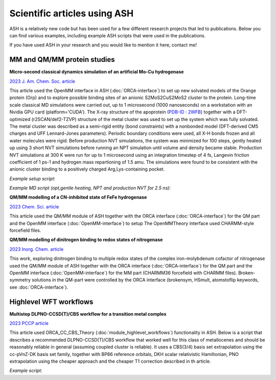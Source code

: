 Scientific articles using ASH
================================

ASH is a relatively new code but has been used for a few different research projects that led to publications. Below you can find various examples, including example ASH scripts that were used in the publications.

If you have used ASH in your research and you would like to mention it here, contact me!


###################################
MM and QM/MM protein studies
###################################

**Micro-second classical dynamics simulation of an artificial Mo-Cu hydrogenase**

`2023 J. Am. Chem. Soc. article <https://pubs.acs.org/doi/10.1021/jacs.3c01350>`_ 

This article used the OpenMM interface in ASH (:doc:`ORCA-interface`) to set up new solvated models of the Orange protein (Orp) and to explore possible binding
sites of an anionic S2MoS2CuS2MoS2 cluster to the protein. Long-time scale classical MD simulations were carried out, up to 1 microsecond (1000 nanoseconds) on a workstation with an Nvidia GPU card (platform='CUDA'). 
The X-ray structure of the apoprotein (`PDB-ID : 2WFB <https://www.rcsb.org/structure/2WFB>`_) together with a DFT-optimized (r2SCAN/def2-TZVP) structure of the metal cluster was used to set up the system which was fully solvated.
The metal cluster was described as a semi-rigid entity (bond constraints) with a nonbonded model (DFT-derived  CM5 charges and UFF Lennard-Jones parameters).
Periodic boundary conditions were used, all X-H bonds frozen and all water molecules were rigid. Before production NVT simulations, the system was minimized for 100 steps, gently heated up using 3 short NVT simulations
before running an NPT simulation until volume and density became stable. Production NVT simulations at 300 K were run for up to 1 microsecond using an integration timestep of 4 fs, Langevin friction coefficient of 1 ps-1 and hydrogen mass repartioning of 1.5 amu.
The simulations were found to be consistent with the anionic cluster binding to a positively charged Arg,Lys-containing pocket.

*Example setup script:*

.. toggle::
        
    .. code-block:: python


        from ash import *

        #Original raw PDB-file (no hydrogens, nosolvent)
        pdbfile="2wfb-modRB.pdb"
        #XML-file to deal with cofactor
        extraxmlfile="MCM.xml"
        #Setting possible manual protonation states.
        residue_variants={}
        # Setting up system via Modeller
        OpenMM_Modeller(pdbfile=pdbfile, forcefield='CHARMM36',
            extraxmlfile=extraxmlfile, watermodel="tip3p", pH=7.0, solvent_padding=10.0,
            ionicstrength=0.1, pos_iontype='Na+', neg_iontype='Cl-', residue_variants=residue_variants, use_higher_occupancy=True)

    where MCM.xml is the forcefield file for the Mo2CuS8 cluster:

    .. code-block:: text

        <ForceField>
        <AtomTypes>
        <Type name="MOX" class="Mo" element="Mo" mass="95.96"/>
        <Type name="CUX" class="Cu" element="Cu" mass="63.546"/>
        <Type name="SXB" class="S" element="S" mass="32.065"/>
        <Type name="SXT" class="S" element="S" mass="32.065"/>
        </AtomTypes>
        <Residues>
        <Residue name="MCM">
        <Atom name="MO1" type="MOX"/>
        <Atom name="MO2" type="MOX"/>
        <Atom name="CU1" type="CUX"/>
        <Atom name="S1" type="SXT"/>
        <Atom name="S2" type="SXT"/>
        <Atom name="S3" type="SXB"/>
        <Atom name="S4" type="SXB"/>
        <Atom name="S5" type="SXB"/>
        <Atom name="S6" type="SXB"/>
        <Atom name="S7" type="SXT"/>
        <Atom name="S8" type="SXT"/>
        </Residue>
        </Residues>
        <NonbondedForce coulomb14scale="1.0" lj14scale="1.0">
        <Atom type="MOX" charge="0.909" sigma="0.0" epsilon="0.0"/>
        <Atom type="CUX" charge="0.074" sigma="0.0" epsilon="0.0"/>
        <Atom type="SXT" charge="-0.691" sigma="0.0" epsilon="0.0"/>
        <Atom type="SXB" charge="-0.532" sigma="0.0" epsilon="0.0"/>
        </NonbondedForce>
        <LennardJonesForce lj14scale="1.0">
        <Atom type="MOX" sigma="0.2719022887764316" epsilon="0.234304"/>
        <Atom type="CUX" sigma="0.3113691019900486" epsilon="0.02092"/>
        <Atom type="SXT" sigma="0.3594776327696269" epsilon="1.146416"/>
        <Atom type="SXB" sigma="0.3594776327696269" epsilon="1.146416"/>
        </LennardJonesForce>
        </ForceField>


*Example MD script (opt,gentle heating, NPT and production NVT for 2.5 ns):*

.. toggle::

    .. code-block:: python

        from ash import *

        numcores=1

        #Defining list of lists of bond-constraints for cluster
        bondconstraints=[[1708,1711],[1708,1712],[1708,1714],[1708,1713],[1708,1710],[1710,1713],[1710,1714],[1710,1716],[1710,1715],[1710,1709],[1709,1715],[1709,1716],[1709,1718],[1709,1717]]

        #PDB-file to read topology from (and also initial coordinates)
        pdbfile="finalsystem.pdb"

        #Read coordinates from PDB-file only this time
        fragment=Fragment(pdbfile=pdbfile)

        #OpenMM object with constraints
        omm = OpenMMTheory(xmlfiles=["charmm36.xml", "charmm36/water.xml", "MCM.xml"], pdbfile=pdbfile, periodic=True,
            platform='CUDA', numcores=numcores, autoconstraints='HBonds', constraints=bondconstraints, rigidwater=True)


        #MM minimization for 100 steps
        OpenMM_Opt(fragment=fragment, theory=omm, maxiter=100, tolerance=1)

        #Gentle heating up protocol
        OpenMM_MD(fragment=fragment, theory=omm, timestep=0.0005, simulation_steps=10, traj_frequency=1, temperature=1,
            integrator='LangevinMiddleIntegrator', coupling_frequency=1, trajfilename='NVTtrajectorystepA', trajectory_file_option='DCD')
        OpenMM_MD(fragment=fragment, theory=omm, timestep=0.001, simulation_steps=50, traj_frequency=1, temperature=10,
            integrator='LangevinMiddleIntegrator', coupling_frequency=1, trajfilename='NVTtrajectorystepB', trajectory_file_option='DCD')
        OpenMM_MD(fragment=fragment, theory=omm, timestep=0.004, simulation_steps=10000, traj_frequency=1, temperature=300,
            integrator='LangevinMiddleIntegrator', coupling_frequency=1, trajfilename='NVTtrajectorystepC', trajectory_file_option='DCD')

        #NPT simulation until density and volume converges
        OpenMM_box_relaxation(fragment=fragment, theory=omm, datafilename="nptsim.csv", numsteps_per_NPT=10000,
                            volume_threshold=1.0, density_threshold=0.001, temperature=300, timestep=0.004,
                            traj_frequency=100, trajfilename='relaxbox_NPT', trajectory_file_option='DCD', coupling_frequency=1)

        #Classical NVT MD simulation for 2500 ps at 300 K
        OpenMM_MD(fragment=fragment, theory=omm, timestep=0.004, simulation_time=2500, traj_frequency=1000, temperature=300,
            integrator='LangevinMiddleIntegrator', coupling_frequency=1, trajectory_file_option='DCD', trajfilename='NVTtrajectory')

        #Re-image trajectory so that protein is in middle
        MDtraj_imagetraj("NVTtrajectory.dcd", "final_MDfrag_laststep.pdb", format='DCD')




**QM/MM modelling of a CN-inhibited state of FeFe hydrogenase**

`2023 Chem. Sci. article <https://pubs.rsc.org/en/content/articlelanding/2023/sc/d2sc06098a>`_ 

This article used the QM/MM module of ASH together with the ORCA interface (:doc:`ORCA-interface`)
for the QM part and the OpenMM interface (:doc:`OpenMM-interface`) to setup
The OpenMMTheory interface used CHARMM-style forcefield files.

**QM/MM modelling of dinitrogen binding to redox states of nitrogenase**

`2023 Inorg. Chem. article <https://doi.org/10.1021/acs.inorgchem.2c03967>`_

This work, exploring dinitrogen binding to multiple redox states of the complex iron-molybdenum cofactor of nitrogenase 
used the QM/MM module of ASH together with the ORCA interface (:doc:`ORCA-interface`)
for the QM part and the OpenMM interface (:doc:`OpenMM-interface`) for the MM part (CHARMM36 forcefield with CHARMM files).
Broken-symmetry solutions in the QM-part were controlled by the ORCA interface (brokensym, HSmult, atomstoflip keywords, see :doc:`ORCA-interface`). 


###################################
Highlevel WFT workflows
###################################

**Multistep DLPNO-CCSD(T)/CBS workflow for a transition metal complex**

`2023 PCCP article <https://pubs.rsc.org/en/content/articlelanding/2023/cp/d2cp04715b>`_ 

This article used ORCA_CC_CBS_Theory (:doc:`module_highlevel_workflows`) functionality in ASH.
Below is a script that describes a recommended DLPNO-CCSD(T)/CBS workflow that worked well for this class of metallocenes
and should be reasonably reliable in general (assuming coupled cluster is reliable).
It uses a CBS(3/4) basis set extrapolation using the cc-pVnZ-DK basis set family, together with BP86 reference orbitals, 
DKH scalar relativistic Hamiltonian, PNO extrapolation using the cheaper approach and the cheaper T1 correction described
in th article.

*Example script:*

.. toggle::
        
    .. code-block:: python

        from ash import *
        numcores=24 #Number of cores reserved
        actualcores=16 #Number of cores used
        #Defining molecular fragments
        cpco0=Fragment(xyzfile="CpCo_0_gas.xyz", charge=0, mult=2)
        cpcoI=Fragment(xyzfile="CpCo_I_gas.xyz", charge=1, mult=1)
        # Defining species, stoichiometry and reaction specieslist=[cpco0,cpcoI]
        stoichiometry=[-1, 1]
        specieslist=[cpco0,cpcoI]
        reaction = Reaction(fragments=specieslist, stoichiometry=stoichiometry)
        #Defining a ORCA_CC_CBS_Theory object
        cc = ORCA_CC_CBS_Theory(elements=cpco0.elems, cardinals=[3,4], basisfamily="cc-dk", DFTreference="BP86", 
            DLPNO=True, CVSR=False, T1correction=True, T1corrbasis_size='Small', T1corrpnosetting='NormalPNOreduced', 
            numcores=actualcores, pnosetting="extrapolation", pnoextrapolation=[1e-6,3.33e-7,2.38,'NormalPNO'], 
            memory=20000, scfsetting="Verytightscf", relativity='DKH', SCFextrapolation=False)
        #Running reaction
        Singlepoint_reaction(theory=cc, reaction=reaction, unit='eV')



